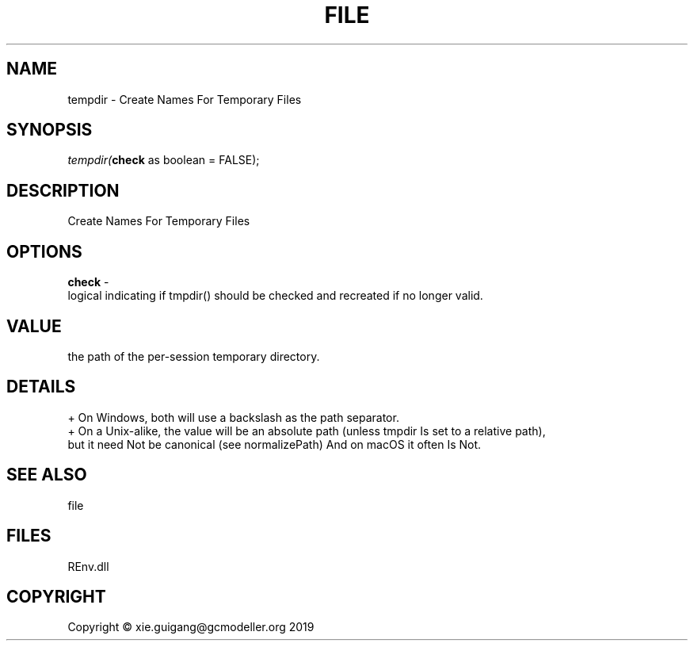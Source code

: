 .\" man page create by R# package system.
.TH FILE 1 2020-12-26 "tempdir" "tempdir"
.SH NAME
tempdir \- Create Names For Temporary Files
.SH SYNOPSIS
\fItempdir(\fBcheck\fR as boolean = FALSE);\fR
.SH DESCRIPTION
.PP
Create Names For Temporary Files
.PP
.SH OPTIONS
.PP
\fBcheck\fB \fR\- 
 logical indicating if tmpdir() should be checked and recreated if no longer valid.

.PP
.SH VALUE
.PP
the path of the per-session temporary directory.
.PP
.SH DETAILS
.PP
+ On Windows, both will use a backslash as the path separator.
 + On a Unix-alike, the value will be an absolute path (unless tmpdir Is set to a relative path), 
   but it need Not be canonical (see normalizePath) And on macOS it often Is Not.
.PP
.SH SEE ALSO
file
.SH FILES
.PP
REnv.dll
.PP
.SH COPYRIGHT
Copyright © xie.guigang@gcmodeller.org 2019
